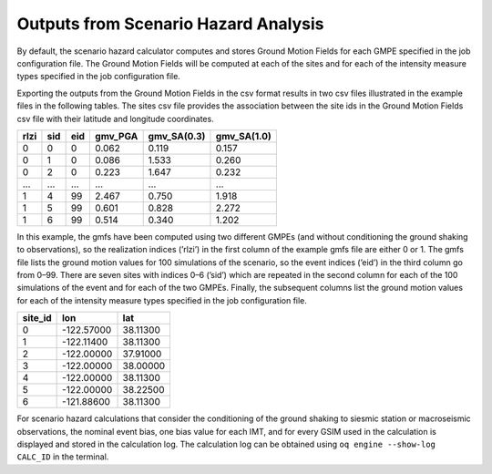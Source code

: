Outputs from Scenario Hazard Analysis
=====================================

By default, the scenario hazard calculator computes and stores Ground Motion Fields for each GMPE specified in the job 
configuration file. The Ground Motion Fields will be computed at each of the sites and for each of the intensity measure 
types specified in the job configuration file.

Exporting the outputs from the Ground Motion Fields in the csv format results in two csv files illustrated in the 
example files in the following tables. The sites csv file provides the association between the site ids in the Ground 
Motion Fields csv file with their latitude and longitude coordinates.

.. _gmf-csv:
.. table:: Example of a ground motion fields csv output file for a scenario

+----------+---------+---------+-------------+-----------------+-----------------+
| **rlzi** | **sid** | **eid** | **gmv_PGA** | **gmv_SA(0.3)** | **gmv_SA(1.0)** |
+==========+=========+=========+=============+=================+=================+
| 0        | 0       | 0       | 0.062       | 0.119           | 0.157           |
+----------+---------+---------+-------------+-----------------+-----------------+
| 0        | 1       | 0       | 0.086       | 1.533           | 0.260           |
+----------+---------+---------+-------------+-----------------+-----------------+
| 0        | 2       | 0       | 0.223       | 1.647           | 0.232           |
+----------+---------+---------+-------------+-----------------+-----------------+
| ...      | ...     | ...     | ...         | ...             | ...             |
+----------+---------+---------+-------------+-----------------+-----------------+
| 1        | 4       | 99      | 2.467       | 0.750           | 1.918           |
+----------+---------+---------+-------------+-----------------+-----------------+
| 1        | 5       | 99      | 0.601       | 0.828           | 2.272           |
+----------+---------+---------+-------------+-----------------+-----------------+
| 1        | 6       | 99      | 0.514       | 0.340           | 1.202           |
+----------+---------+---------+-------------+-----------------+-----------------+

In this example, the gmfs have been computed using two different GMPEs (and without conditioning the ground shaking to 
observations), so the realization indices (’rlzi’) in the first column of the example gmfs file are either 0 or 1. The 
gmfs file lists the ground motion values for 100 simulations of the scenario, so the event indices (’eid’) in the third 
column go from 0–99. There are seven sites with indices 0–6 (’sid’) which are repeated in the second column for each of 
the 100 simulations of the event and for each of the two GMPEs. Finally, the subsequent columns list the ground motion 
values for each of the intensity measure types specified in the job configuration file.

.. _sites-csv:
.. table:: Example of a sites csv output file for a scenario

+-------------+------------+----------+
| **site_id** | **lon**    | **lat**  |
+=============+============+==========+
| 0           | -122.57000 | 38.11300 |
+-------------+------------+----------+
| 1           | -122.11400 | 38.11300 |
+-------------+------------+----------+
| 2           | -122.00000 | 37.91000 |
+-------------+------------+----------+
| 3           | -122.00000 | 38.00000 |
+-------------+------------+----------+
| 4           | -122.00000 | 38.11300 |
+-------------+------------+----------+
| 5           | -122.00000 | 38.22500 |
+-------------+------------+----------+
| 6           | -121.88600 | 38.11300 |
+-------------+------------+----------+

For scenario hazard calculations that consider the conditioning of the ground shaking to siesmic station or macroseismic 
observations, the nominal event bias, one bias value for each IMT, and for every GSIM used in the calculation is 
displayed and stored in the calculation log. The calculation log can be obtained using ``oq engine --show-log CALC_ID`` 
in the terminal.